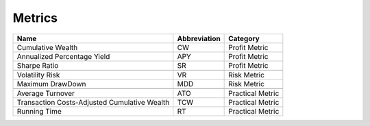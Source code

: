 .. _supported_metrics:

Metrics
=======

.. container::

   +-------------------------------------------+------------------+--------------+
   | Name                                      | Abbreviation     | Category     |
   |                                           |                  |              |
   +===========================================+==================+==============+
   | Cumulative Wealth                         | CW               | Profit       |
   |                                           |                  | Metric       |
   +-------------------------------------------+------------------+--------------+
   | Annualized Percentage Yield               | APY              | Profit       |
   |                                           |                  | Metric       |
   +-------------------------------------------+------------------+--------------+
   | Sharpe Ratio                              | SR               | Profit       |
   |                                           |                  | Metric       |
   +-------------------------------------------+------------------+--------------+
   |                                           |                  |              |
   +-------------------------------------------+------------------+--------------+
   | Volatility Risk                           | VR               | Risk Metric  |
   +-------------------------------------------+------------------+--------------+
   | Maximum DrawDown                          | MDD              | Risk Metric  |
   +-------------------------------------------+------------------+--------------+
   |                                           |                  |              |
   +-------------------------------------------+------------------+--------------+
   | Average Turnover                          | ATO              | Practical    |
   |                                           |                  | Metric       |
   +-------------------------------------------+------------------+--------------+
   | Transaction Costs-Adjusted Cumulative     | TCW              | Practical    |
   | Wealth                                    |                  | Metric       |
   +-------------------------------------------+------------------+--------------+
   | Running Time                              | RT               | Practical    |
   |                                           |                  | Metric       |
   +-------------------------------------------+------------------+--------------+
